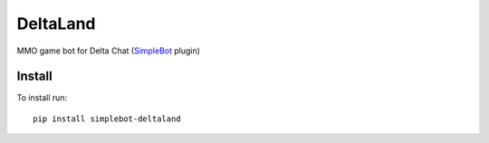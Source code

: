 DeltaLand
=========

.. image:: https://img.shields.io/pypi/v/simplebot_deltaland.svg
   :target: https://pypi.org/project/simplebot_deltaland

.. image:: https://img.shields.io/pypi/pyversions/simplebot_deltaland.svg
   :target: https://pypi.org/project/simplebot_deltaland

.. image:: https://pepy.tech/badge/simplebot_deltaland
   :target: https://pepy.tech/project/simplebot_deltaland

.. image:: https://img.shields.io/pypi/l/simplebot_deltaland.svg
   :target: https://pypi.org/project/simplebot_deltaland

.. image:: https://github.com/adbenitez/simplebot_deltaland/actions/workflows/python-ci.yml/badge.svg
   :target: https://github.com/adbenitez/simplebot_deltaland/actions/workflows/python-ci.yml

.. image:: https://img.shields.io/badge/code%20style-black-000000.svg
   :target: https://github.com/psf/black

MMO game bot for Delta Chat (`SimpleBot`_ plugin)

Install
-------

To install run::

  pip install simplebot-deltaland


.. _SimpleBot: https://github.com/simplebot-org/simplebot
